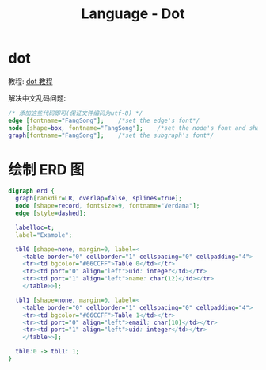 #+TITLE:      Language - Dot

* 目录                                                    :TOC_4_gh:noexport:
- [[#dot][dot]]
- [[#绘制-erd-图][绘制 ERD 图]]

* dot
  教程: [[https://github.com/uolcano/blog/issues/13][dot 教程]]

  解决中文乱码问题:
  #+BEGIN_SRC dot
    /* 添加这些代码即可(保证文件编码为utf-8) */
    edge [fontname="FangSong"];    /*set the edge's font*/
    node [shape=box, fontname="FangSong"];    /*set the node's font and shape*/
    graph[fontname="FangSong"];    /*set the subgraph's font*/
  #+END_SRC

* 绘制 ERD 图
  #+BEGIN_SRC dot
    digraph erd {
      graph[rankdir=LR, overlap=false, splines=true];
      node [shape=record, fontsize=9, fontname="Verdana"];
      edge [style=dashed];

      labelloc=t;
      label="Example";

      tbl0 [shape=none, margin=0, label=<
        <table border="0" cellborder="1" cellspacing="0" cellpadding="4">
        <tr><td bgcolor="#66CCFF">Table 0</td></tr>
        <tr><td port="0" align="left">uid: integer</td></tr>
        <tr><td port="1" align="left">name: char(12)</td></tr>
        </table>>];

      tbl1 [shape=none, margin=0, label=<
        <table border="0" cellborder="1" cellspacing="0" cellpadding="4">
        <tr><td bgcolor="#66CCFF">Table 1</td></tr>
        <tr><td port="0" align="left">email: char(10)</td></tr>
        <tr><td port="1" align="left">uid: integer</td></tr>
        </table>>];

      tbl0:0 -> tbl1: 1;
    }
  #+END_SRC
